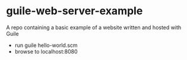 * guile-web-server-example
A repo containing a basic example of a website written and hosted with Guile

- run guile hello-world.scm
- browse to localhost:8080

